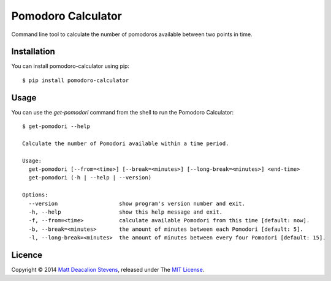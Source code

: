 ===================
Pomodoro Calculator
===================
.. image:: https://travis-ci.org/Matt-Stevens/Pomodoro-Calculator.svg?branch=master
    :target: https://travis-ci.org/Matt-Stevens/Pomodoro-Calculator

Command line tool to calculate the number of pomodoros available between two points in time.

Installation
------------
You can install pomodoro-calculator using pip::

    $ pip install pomodoro-calculator

Usage
-----
You can use the `get-pomodori` command from the shell to run the Pomodoro Calculator::

    $ get-pomodori --help

    Calculate the number of Pomodori available within a time period.

    Usage:
      get-pomodori [--from=<time>] [--break=<minutes>] [--long-break=<minutes>] <end-time>
      get-pomodori (-h | --help | --version)

    Options:
      --version                   show program's version number and exit.
      -h, --help                  show this help message and exit.
      -f, --from=<time>           calculate available Pomodori from this time [default: now].
      -b, --break=<minutes>       the amount of minutes between each Pomodori [default: 5].
      -l, --long-break=<minutes>  the amount of minutes between every four Pomodori [default: 15].

Licence
-------
Copyright © 2014 `Matt Deacalion Stevens`_, released under The `MIT License`_.

.. _Matt Deacalion Stevens: http://dirtymonkey.co.uk
.. _MIT License: http://deacalion.mit-license.org


